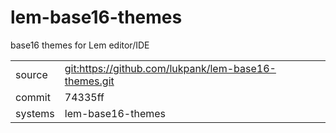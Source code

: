 * lem-base16-themes

base16 themes for Lem editor/IDE

|---------+------------------------------------------------------|
| source  | git:https://github.com/lukpank/lem-base16-themes.git |
| commit  | 74335ff                                              |
| systems | lem-base16-themes                                    |
|---------+------------------------------------------------------|
